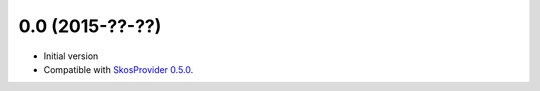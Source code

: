 0.0 (2015-??-??)
------------------

- Initial version
- Compatible with `SkosProvider 0.5.0 <http://skosprovider.readthedocs.org/en/0.5.0>`_.

